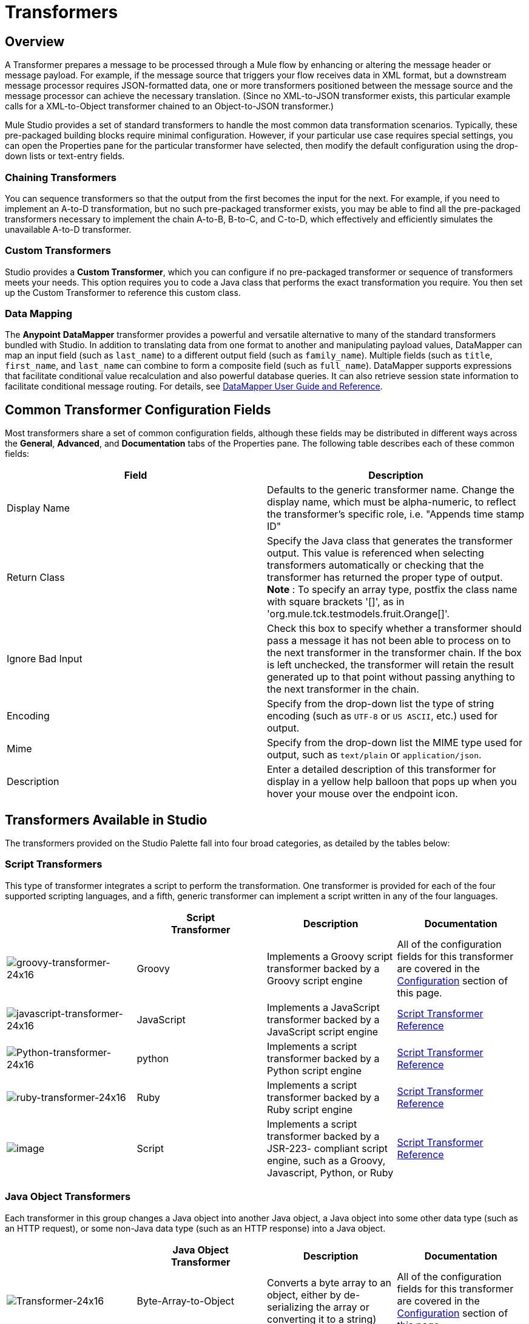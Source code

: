 = Transformers

== Overview

A Transformer prepares a message to be processed through a Mule flow by enhancing or altering the message header or message payload. For example, if the message source that triggers your flow receives data in XML format, but a downstream message processor requires JSON-formatted data, one or more transformers positioned between the message source and the message processor can achieve the necessary translation. (Since no XML-to-JSON transformer exists, this particular example calls for a XML-to-Object transformer chained to an Object-to-JSON transformer.)

Mule Studio provides a set of standard transformers to handle the most common data transformation scenarios. Typically, these pre-packaged building blocks require minimal configuration. However, if your particular use case requires special settings, you can open the Properties pane for the particular transformer have selected, then modify the default configuration using the drop-down lists or text-entry fields.

=== Chaining Transformers

You can sequence transformers so that the output from the first becomes the input for the next. For example, if you need to implement an A-to-D transformation, but no such pre-packaged transformer exists, you may be able to find all the pre-packaged transformers necessary to implement the chain A-to-B, B-to-C, and C-to-D, which effectively and efficiently simulates the unavailable A-to-D transformer.

=== Custom Transformers

Studio provides a *Custom Transformer*, which you can configure if no pre-packaged transformer or sequence of transformers meets your needs. This option requires you to code a Java class that performs the exact transformation you require. You then set up the Custom Transformer to reference this custom class.

=== Data Mapping

The *Anypoint* *DataMapper* transformer provides a powerful and versatile alternative to many of the standard transformers bundled with Studio. In addition to translating data from one format to another and manipulating payload values, DataMapper can map an input field (such as `last_name`) to a different output field (such as `family_name`). Multiple fields (such as `title`, `first_name`, and `last_name` can combine to form a composite field (such as `full_name`). DataMapper supports expressions that facilitate conditional value recalculation and also powerful database queries. It can also retrieve session state information to facilitate conditional message routing. For details, see link:/documentation/display/current/Datamapper+User+Guide+and+Reference[DataMapper User Guide and Reference].

== Common Transformer Configuration Fields

Most transformers share a set of common configuration fields, although these fields may be distributed in different ways across the *General*, *Advanced*, and *Documentation* tabs of the Properties pane. The following table describes each of these common fields:

[width="100%",cols="50%,50%",options="header"]
|===
|Field |Description
|Display Name |Defaults to the generic transformer name. Change the display name, which must be alpha-numeric, to reflect the transformer's specific role, i.e. "Appends time stamp ID"
|Return Class |Specify the Java class that generates the transformer output. This value is referenced when selecting transformers automatically or checking that the transformer has returned the proper type of output. +
 *Note* : To specify an array type, postfix the class name with square brackets '[]', as in 'org.mule.tck.testmodels.fruit.Orange[]'.
|Ignore Bad Input |Check this box to specify whether a transformer should pass a message it has not been able to process on to the next transformer in the transformer chain. If the box is left unchecked, the transformer will retain the result generated up to that point without passing anything to the next transformer in the chain.
|Encoding |Specify from the drop-down list the type of string encoding (such as `UTF-8` or `US ASCII`, etc.) used for output.
|Mime |Specify from the drop-down list the MIME type used for output, such as `text/plain` or `application/json`.
|Description |Enter a detailed description of this transformer for display in a yellow help balloon that pops up when you hover your mouse over the endpoint icon.
|===

== Transformers Available in Studio

The transformers provided on the Studio Palette fall into four broad categories, as detailed by the tables below:

=== Script Transformers

This type of transformer integrates a script to perform the transformation. One transformer is provided for each of the four supported scripting languages, and a fifth, generic transformer can implement a script written in any of the four languages.

[width="100%",cols="25%,25%,25%,25%",options="header"]
|===
|  |Script +
Transformer |Description |Documentation
|image:groovy-transformer-24x16.png[groovy-transformer-24x16] |Groovy |Implements a Groovy script transformer backed by a Groovy script engine |All of the configuration fields for this transformer are covered in the link:#Transformers-CommonTransformerConfigurationFields[Configuration] section of this page.
|image:javascript-transformer-24x16.png[javascript-transformer-24x16] |JavaScript |Implements a JavaScript transformer backed by a JavaScript script engine |link:/documentation/display/current/Script+Transformer+Reference[Script Transformer Reference]
|image:Python-transformer-24x16.png[Python-transformer-24x16] |python |Implements a script transformer backed by a Python script engine |link:/documentation/display/current/Script+Transformer+Reference[Script Transformer Reference]
|image:ruby-transformer-24x16.png[ruby-transformer-24x16] |Ruby |Implements a script transformer backed by a Ruby script engine |link:/documentation/display/current/Script+Transformer+Reference[Script Transformer Reference]
|image:/documentation/download/attachments/122752202/script-transformer-24x16.png?version=1&modificationDate=1398099590017[image] |Script |Implements a script transformer backed by a JSR-223- compliant script engine, such as a Groovy, Javascript, Python, or Ruby |link:/documentation/display/current/Script+Transformer+Reference[Script Transformer Reference]
|===

=== Java Object Transformers

Each transformer in this group changes a Java object into another Java object, a Java object into some other data type (such as an HTTP request), or some non-Java data type (such as an HTTP response) into a Java object.

[width="100%",cols="25%,25%,25%,25%",options="header"]
|=======
|  |Java Object +
 Transformer |Description |Documentation
|image:Transformer-24x16.png[Transformer-24x16] |Byte-Array-to-Object |Converts a byte array to an object, either by de-serializing the array or converting it to a string) |All of the configuration fields for this transformer are covered in the link:#Transformers-CommonTransformerConfigurationFields[Configuration] section of this page.
|image:Transformer-24x16.png[Transformer-24x16] |Byte-Array-to-Serializable |Deserializes a byte array, thus converting it into an object |All of the configuration fields for this transformer are covered in the link:#Transformers-CommonTransformerConfigurationFields[Configuration] section of this page.
|image:Transformer-24x16.png[Transformer-24x16] |Byte-Array-to-String |Converts a byte array to string |All of the configuration fields for this transformer are covered in the link:#Transformers-CommonTransformerConfigurationFields[Configuration] section of this page.
|image:Transformer-24x16.png[Transformer-24x16] |File-to-Byte-Array |Reads the contents of a java.io.File into a Byte array |All of the configuration fields for this transformer are covered in the link:#Transformers-CommonTransformerConfigurationFields[Configuration] section of this page.
|image:Transformer-24x16.png[Transformer-24x16] |File-to-String |Reads the contents of a java.io.File into a java.lang.String object |All of the configuration fields for this transformer are covered in the link:#Transformers-CommonTransformerConfigurationFields[Configuration] section of this page.
|image:java-transformer-24x16.png[java-transformer-24x16] |Java |Transforms the data from one format to another |link:/documentation/display/current/Java+Transformer+Reference[Java Transformer Reference]
|image:Transformer-24x16.png[Transformer-24x16] |JmsMessage-to- Object *Enterprise Edition*|Converts a JMS message into an object by extracting the message payload |All of the configuration fields for this transformer are covered in the link:#Transformers-CommonTransformerConfigurationFields[Configuration] section of this page.
|image:Transformer-24x16.png[Transformer-24x16] |Json-to-Object |Converts a Json-encoded object graph into a Java Object |All of the configuration fields for this transformer are covered in the link:#Transformers-CommonTransformerConfigurationFields[Configuration] section of this page.
|image:Transformer-24x16.png[Transformer-24x16] |Object-to-String|Converts program code types into reable text strings Used for debugging. |All of the configuration fields for this transformer are covered in the link:#Transformers-CommonTransformerConfigurationFields[Configuration] section of this page.
|image:Transformer-24x16.png[Transformer-24x16] |Object-to-XML |Converts a Java Object into XML code using XStream |link:/documentation/display/current/Object+to+XML+Transformer+Reference[Object-to-XML Transformer Reference]
|image:Transformer-24x16.png[Transformer-24x16] |Steralize-to-Byte-Array |Converts a Java Object to a byte array by serializing the object |link:/documentation/display/current/Object+to+XML+Transformer+Reference[Object-to-XML Transformer Reference]
|image:Transformer-24x16.png[Transformer-24x16] |String-to-Byte-Array |Converts a string into a byte array |All of the configuration fields for this transformer are covered in the link:#Transformers-CommonTransformerConfigurationFields[Configuration] section of this page.
|image:Transformer-24x16.png[Transformer-24x16] |XML-to-Object |Uses XStream to convert XML into Java Bean graphs |link:#[DOM to XML and XML to DOM Transformer Reference]
|image:Transformer-24x16.png[Transformer-24x16] |XML-to-DOM |Converts raw bytes into an in memory representation of a DOM document |link:#[DOM to XML and XML to DOM Transformer Reference]
|image:Transformer-24x16.png[Transformer-24x16] |DOM-to-XML |Converts any type of parsed XML into raw bytes|link:#[DOM to XML and XML to DOM Transformer Reference]
|=======

=== Content Transformers

This group of transformers modifies messages by adding to, deleting from, or converting a message payload (or a message header).

[width="100%",cols="25%,25%,25%,25%",options="header"]
|===
|  |Content +
Transformer |Description |Documentation
|image:Transformer-24x16.png[Transformer-24x16] |Append string |Appends a string to a message payload |link:/documentation/display/current/Append+String+Transformer+Reference[Append String Transformer Reference]
|image:Transformer-24x16.png[Transformer-24x16] |Expression |Evaluates one or more expressions within the message, then transforms the message according to the results of its evaluation |link:/documentation/display/current/Expression+Transformer+Reference[Expression Transformer Reference]
|image:Transformer-24x16.png[Transformer-24x16] |Transformer Ref |References a transformer that is defined as a global element |link:/documentation/display/current/XSLT+Transformer+Reference[ Transformer Reference]
|image:Transformer-24x16.png[Transformer-24x16] |XSLT |Transforms XML using XSLT |link:/documentation/display/current/XSLT+Transformer+Reference[XSLT Transformer Reference]
|===

=== SAP Transformers

These transformers change SAP objects (JCo functions or IDoc documents) into their XML representations, or an XML representation into the corresponding SAP object.

[width="100%",cols="25%,25%,25%,25%",options="header"]
|==========
|  |SAP-Specific +
 Transformer |Description |Documentation
|image:Transformer-24x16.png[Transformer-24x16] |SAP-Object-to-XML *Enterprise Edition* |Transforms a SAP object representing a JCo function or IDoc document into its XML representation |link:/documentation/display/current/SAP+Connector[SAP Connector]
|image:Transformer-24x16.png[Transformer-24x16] |XML-to-Function (BAPI) *Enterprise Edition* |Reads the XML representing a JCo function from java.io.InputStream, java.lang.String or byte[] to build the SAP object expected by the SAP transport |link:/documentation/display/current/SAP+Connector[SAP Connector]
|image:Transformer-24x16.png[Transformer-24x16] |XML-to-IDOC *Enterprise Edition* |Reads the XML representing an IDOC document from java.io.InputStream, java.lang.String or byte[] to build the SAP object expected by the SAP transport |link:/documentation/display/current/SAP+Connector[SAP Connector]
|==========

=== Message and Variable Transformers

The four transformers in this group make special information available for specified periods as each message makes its way through a Mule application. In each case, these transformers do not modify the message directly; rather, each activates information that Mule uses to augment or modify the message. Some of these activated resources adhere to messages; others apply to the flow(s) through which a message travels. In any case, they offer a powerful means to enhance and refine Mule message processing output.

[TIP]
Collectively, these four *Message and Variable Transformers* replace the single *Message Properties Transformer*, which has been deprecated.

Please note the common characteristics of the Message and Variable Transformers:

* unlike most other transformers, these four transformers cannot be embedded within endpoints
* no *Global Element* (i.e. configuration template) exists for any of these transformers, so you must configure each instance separately
* none of these transformers can be referenced by other Mule building blocks, so, in effect, you cannot use a single instance multiple times within the same flow

The following table describes the individual *Message and Variable* transformers:

[width="100%",cols="25%,25%,25%,25%",options="header"]
|===
|  |Transformer |What it Does |Documentation
|image:Transformer-24x16.png[Transformer-24x16] |Attachment |In contrast to the *Message Enricher Scope* or the *Append String Transformer*, the *Attachment Transformer* does not add to the string that typically composes the main data payload. Instead, this transformer specifies an attachment to append to each message being processed through the flow. If the name or the value of the attachment is defined through an expression, the exact identity (and content) of the attachment can be calculated at run-time, with the possibility that each message will receive a different payload. Typically, this attachment is treated as a separate, secondary part of the outbound payload. |link:/documentation/display/current/Attachment+Transformer+Reference[Attachment Transformer Reference]
|image:Transformer-24x16.png[Transformer-24x16] |Property |This transformer allows you to specify a property, which is typically applied to the message header. The "life span" of such a property extends from the moment it is created until the message is passed to an outbound endpoint. |link:/documentation/display/current/Property+Transformer+Reference[Property Transformer Reference]
|image:Transformer-24x16.png[Transformer-24x16] |variable |This transformer facilitates dynamic, run-time determination of the specified variable's value based on the content of the current message or the current state of the Mule environment. Mule can then use this value to alter the payload content or the processing steps ultimately assigned to the current message. This type of variable remains active as long as the message remains within the flow in which the variable was invoked. As soon as the message gets passed to a different flow via a transport, the variable becomes inactive. |link:/documentation/display/current/Variable+Transformer+Reference[Variable Transformer Reference]
|image:Transformer-24x16.png[Transformer-24x16] |Session Variable |This transformer resembles the Variable transformer, except the Session Variable set by this transformer persists as long as the associated message remains within the Mule application, even though the message may be processed through multiple flows. |link:/documentation/display/current/Session+Variable+Transformer+Reference[Session Variable Transformer Reference]
|===

=== Custom Transformers

For detailed information on configuring standard and custom Transformers with an XML editor, see http://www.mulesoft.org/documentation/display/MULE3USER/Using+Transformers[Using Transformers].

=== Deprecated HTTP Related Transformers

The transformers below are all related to the deprecated link:/documentation/display/current/HTTP+Connector+-+Deprecated[endpoint-based HTTP Connector]. They have all been made unnecessary, as the new link:/documentation/display/current/HTTP+Connector[HTTP Connector]'s features cover the use cases these were built to serve.

[width="100%",cols="25%,25%,25%,25%",options="header"]
|===
|  |Transformer |What it Does |Documentation
|image:Transformer-24x16.png[Transformer-24x16] |Object-to-HTTP-Request |Creates a valid HTTP request from the current message and includes any HTTP headers set on the current message |All of the configuration fields for this transformer are covered in the link:#Transformers-CommonTransformerConfigurationFields[Configuration] section of this page.
|image:Transformer-24x16.png[Transformer-24x16] |HTTP-Response-to-Object |Converts an HTTP response (i.e., a string, stream, or byte array payload) into a Mule message |All of the configuration fields for this transformer are covered in the link:#Transformers-CommonTransformerConfigurationFields[Configuration] section of this page.
|image:Transformer-24x16.png[Transformer-24x16] |HTTP-Response-to-String |Converts an HTPP response into a string and preserves the message header |All of the configuration fields for this transformer are covered in the link:#Transformers-CommonTransformerConfigurationFields[Configuration] section of this page.
|image:Transformer-24x16.png[Transformer-24x16] |Message-to-HTTP-Response |Creates a valid HTTP response using the current message and its HTTP headers |All of the configuration fields for this transformer are covered in the link:#Transformers-CommonTransformerConfigurationFields[Configuration] section of this page.
|image:Transformer-24x16.png[Transformer-24x16] |Body-to-Parameter-map|Converts the body of an HTTP request into a Map object |All of the configuration fields for this transformer are covered in the link:#Transformers-CommonTransformerConfigurationFields[Configuration] section of this page.
|===
